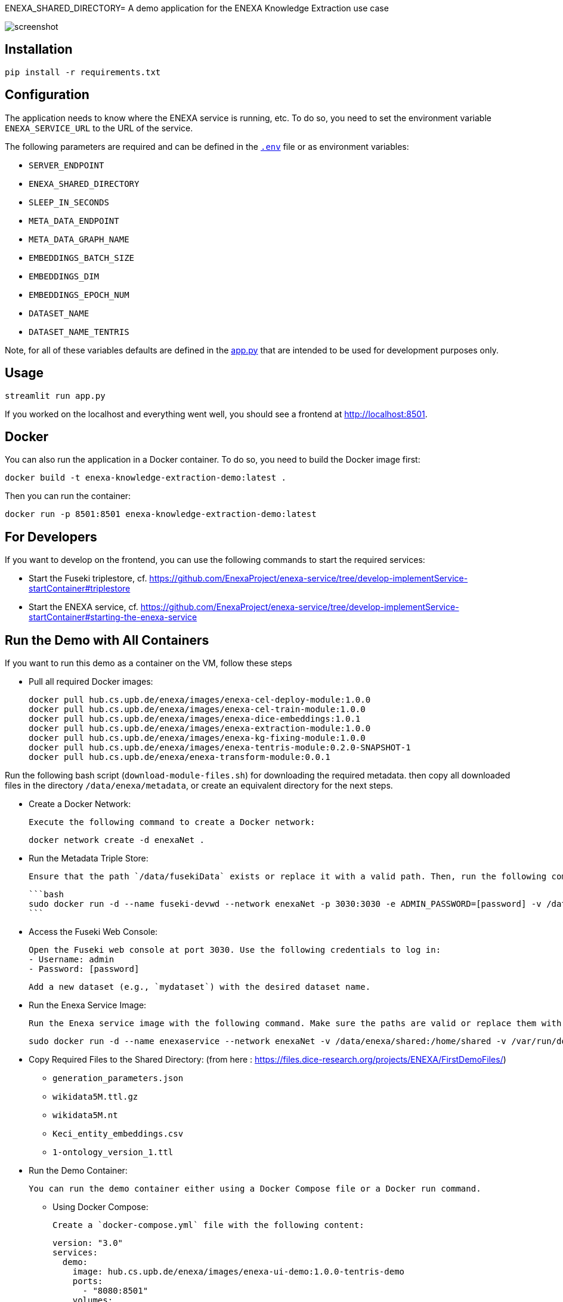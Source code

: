 ENEXA_SHARED_DIRECTORY= A demo application for the ENEXA Knowledge Extraction use case

image::./images/screenshot.png[]

== Installation

```bash
pip install -r requirements.txt
```

== Configuration

The application needs to know where the ENEXA service is running, etc. 
To do so, you need to set the environment variable `ENEXA_SERVICE_URL` to the URL of the service. 

The following parameters are required and can be defined in the link:./.env[`.env`] file or as environment variables:

* `SERVER_ENDPOINT`
* `ENEXA_SHARED_DIRECTORY`
* `SLEEP_IN_SECONDS`
* `META_DATA_ENDPOINT`
* `META_DATA_GRAPH_NAME`
* `EMBEDDINGS_BATCH_SIZE`
* `EMBEDDINGS_DIM`
* `EMBEDDINGS_EPOCH_NUM`
* `DATASET_NAME`
* `DATASET_NAME_TENTRIS`

Note, for all of these variables defaults are defined in the link:./app.py[app.py] that are intended to be used for development purposes only.

== Usage

```bash
streamlit run app.py
```

If you worked on the localhost and everything went well, you should see a frontend at http://localhost:8501.

== Docker

You can also run the application in a Docker container. To do so, you need to build the Docker image first:

```bash
docker build -t enexa-knowledge-extraction-demo:latest .
```

Then you can run the container:

```bash
docker run -p 8501:8501 enexa-knowledge-extraction-demo:latest
```

== For Developers

If you want to develop on the frontend, you can use the following commands to start the required services:

* Start the Fuseki triplestore, cf. https://github.com/EnexaProject/enexa-service/tree/develop-implementService-startContainer#triplestore
* Start the ENEXA service, cf. https://github.com/EnexaProject/enexa-service/tree/develop-implementService-startContainer#starting-the-enexa-service

== Run the Demo with All Containers
If you want to run this demo as a container on the VM, follow these steps

* Pull all required Docker images:

    docker pull hub.cs.upb.de/enexa/images/enexa-cel-deploy-module:1.0.0
    docker pull hub.cs.upb.de/enexa/images/enexa-cel-train-module:1.0.0
    docker pull hub.cs.upb.de/enexa/images/enexa-dice-embeddings:1.0.1
    docker pull hub.cs.upb.de/enexa/images/enexa-extraction-module:1.0.0
    docker pull hub.cs.upb.de/enexa/images/enexa-kg-fixing-module:1.0.0
    docker pull hub.cs.upb.de/enexa/images/enexa-tentris-module:0.2.0-SNAPSHOT-1
    docker pull hub.cs.upb.de/enexa/enexa-transform-module:0.0.1


Run the following bash script (`download-module-files.sh`) for downloading the required metadata. then copy all downloaded files in the directory `/data/enexa/metadata`, or create an equivalent directory for the next steps.

* Create a Docker Network:

    Execute the following command to create a Docker network:

    docker network create -d enexaNet .


* Run the Metadata Triple Store:

   Ensure that the path `/data/fusekiData` exists or replace it with a valid path. Then, run the following command:

   ```bash
   sudo docker run -d --name fuseki-devwd --network enexaNet -p 3030:3030 -e ADMIN_PASSWORD=[password] -v /data/fusekiData:/fuseki stain/jena-fuseki
   ```

* Access the Fuseki Web Console:

   Open the Fuseki web console at port 3030. Use the following credentials to log in:
   - Username: admin
   - Password: [password]

   Add a new dataset (e.g., `mydataset`) with the desired dataset name.

* Run the Enexa Service Image:

   Run the Enexa service image with the following command. Make sure the paths are valid or replace them with valid ones:


   sudo docker run -d --name enexaservice --network enexaNet -v /data/enexa/shared:/home/shared -v /var/run/docker.sock:/var/run/docker.sock -v /data/enexa/metadata:/home/metadata -e ENEXA_META_DATA_ENDPOINT=[metadata store endpoint]/[dataset name] -e ENEXA_META_DATA_GRAPH=[graph name] -e ENEXA_MODULE_DIRECTORY=/home/metadata -e ENEXA_RESOURCE_NAMESPACE=http://example.org/enexa/ -e ENEXA_SERVICE_URL=http://enexaservice:8080/ -e ENEXA_SHARED_DIRECTORY=/data/enexa/shared -e DOCKER_NET_NAME=enexaNet hub.cs.upb.de/enexa/images/enexa-service-demo:1.0.0


* Copy Required Files to the Shared Directory: (from here : https://files.dice-research.org/projects/ENEXA/FirstDemoFiles/)

   ** `generation_parameters.json`
   ** `wikidata5M.ttl.gz`
   ** `wikidata5M.nt`
   ** `Keci_entity_embeddings.csv`
   ** `1-ontology_version_1.ttl`

* Run the Demo Container:

   You can run the demo container either using a Docker Compose file or a Docker run command.

   ** Using Docker Compose:

   Create a `docker-compose.yml` file with the following content:

   version: "3.0"
   services:
     demo:
       image: hub.cs.upb.de/enexa/images/enexa-ui-demo:1.0.0-tentris-demo
       ports:
         - "8080:8501"
       volumes:
         - type: bind
           source: /data/enexa/shared
           target: /home/shared
         - /var/run/docker.sock:/var/run/docker.sock
       environment:
         - SERVER_ENDPOINT=http://enexaservice:8080
         - META_DATA_ENDPOINT=http://fuseki-devwd:3030/mydataset
         - ENEXA_SHARED_DIRECTORY=/home/shared
         - DATASET_NAME_TENTRIS=wikidata5M.nt
       networks:
         - enexaNet
   networks:
     enexaNet:
       external: true
       name: enexaNet

   Then, run the following command to start the demo:

   docker-compose up -d

   ** Using Docker Run:

   Run the demo container with the following command:

   sudo docker run -d -p 8080:8501 --network enexaNet -v /data/enexa/shared:/home/shared hub.cs.upb.de/enexa/images/enexa-ui-demo:1.0.0-tentris-demo

